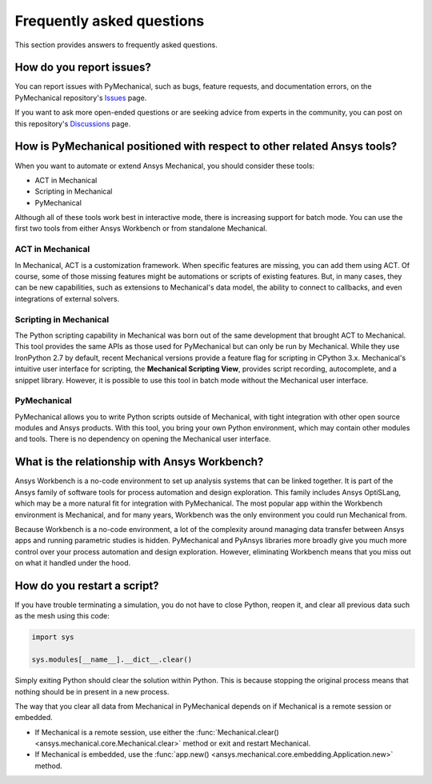 .. _faq:

Frequently asked questions
==========================

This section provides answers to frequently asked questions.

How do you report issues?
-------------------------

You can report issues with PyMechanical, such as bugs, feature requests,
and documentation errors, on the PyMechanical repository's `Issues
<https://github.com/ansys/PyMechanical/issues>`_ page.

If you want to ask more open-ended questions or are seeking advice
from experts in the community, you can post on this repository's
`Discussions <https://github.com/ansys/pymechanical/discussions>`_ page.


How is PyMechanical positioned with respect to other related Ansys tools?
-------------------------------------------------------------------------

When you want to automate or extend Ansys Mechanical, you should
consider these tools:

* ACT in Mechanical
* Scripting in Mechanical
* PyMechanical

Although all of these tools work best in interactive mode, there is increasing support
for batch mode. You can use the first two tools from either Ansys Workbench or from
standalone Mechanical.

ACT in Mechanical
^^^^^^^^^^^^^^^^^

In Mechanical, ACT is a customization framework. When specific features are missing,
you can add them using ACT. Of course, some of those missing features might be
automations or scripts of existing features. But, in many cases, they can be new
capabilities, such as extensions to Mechanical's data model, the ability to connect
to callbacks, and even integrations of external solvers.

Scripting in Mechanical
^^^^^^^^^^^^^^^^^^^^^^^

The Python scripting capability in Mechanical was born out of the same development
that brought ACT to Mechanical. This tool provides the same APIs as those used for
PyMechanical but can only be run by Mechanical. While they use IronPython 2.7 by
default, recent Mechanical versions provide a feature flag for scripting in CPython 3.x.
Mechanical's intuitive user interface for scripting, the **Mechanical Scripting View**,
provides script recording, autocomplete, and a snippet library. However, it is possible
to use this tool in batch mode without the Mechanical user interface.

PyMechanical
^^^^^^^^^^^^

PyMechanical allows you to write Python scripts outside of Mechanical, with tight
integration with other open source modules and Ansys products. With this tool, you
bring your own Python environment, which may contain other modules and tools. There is
no dependency on opening the Mechanical user interface.


What is the relationship with Ansys Workbench?
----------------------------------------------

Ansys Workbench is a no-code environment to set up analysis systems that can be linked
together. It is part of the Ansys family of software tools for process automation and design
exploration. This family includes Ansys OptiSLang, which may be a more natural fit
for integration with PyMechanical. The most popular app within the Workbench environment is
Mechanical, and for many years, Workbench was the only environment you could run Mechanical from.

Because Workbench is a no-code environment, a lot of the complexity around managing data
transfer between Ansys apps and running parametric studies is hidden. PyMechanical and
PyAnsys libraries more broadly give you much more control over your process automation and design
exploration. However, eliminating Workbench means that you miss out on what it handled under
the hood.

How do you restart a script?
----------------------------

If you have trouble terminating a simulation, you do not have to close Python, reopen it, and
clear all previous data such as the mesh using this code:

.. code:: python

    import sys

    sys.modules[__name__].__dict__.clear()


Simply exiting Python should clear the solution within Python. This is because 
stopping the original process means that nothing should be in present in
a new process.

The way that you clear all data from Mechanical in PyMechanical depends on if
Mechanical is a remote session or embedded.

- If Mechanical is a remote session, use either the
  :func:`Mechanical.clear() <ansys.mechanical.core.Mechanical.clear>` 
  method or exit and restart Mechanical.
- If Mechanical is embedded, use the
  :func:`app.new() <ansys.mechanical.core.embedding.Application.new>`
  method.
